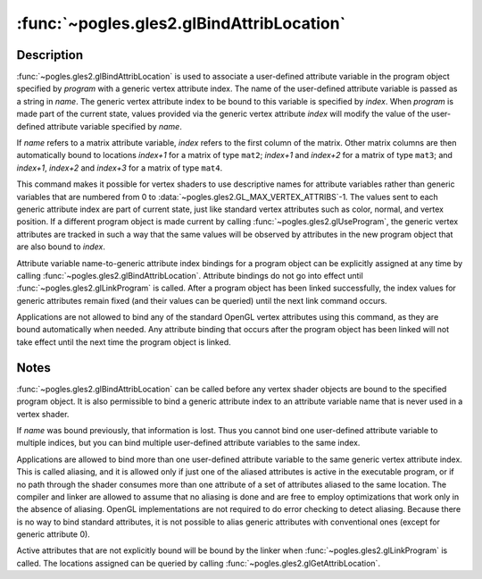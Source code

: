 :func:`~pogles.gles2.glBindAttribLocation`
==========================================

.. function:: pogles.gles2.glBindAttribLocation(program, index, name)

    Associate a generic vertex attribute index with a named attribute variable.

    :param program: is the handle of the program object in which the
            association is to be made.
    :type program: int
    :param index: is the index of the generic vertex attribute to be bound.
    :type index: int
    :param name: is the name of the vertex shader attribute variable to which
            *index* is to be bound.
    :type name: str
    :raises: :exc:`~pogles.gles2.GLException`


Description
-----------

:func:`~pogles.gles2.glBindAttribLocation` is used to associate a user-defined
attribute variable in the program object specified by *program* with a generic
vertex attribute index.  The name of the user-defined attribute variable is
passed as a string in *name*.  The generic vertex attribute index to be bound
to this variable is specified by *index*.  When *program* is made part of the
current state, values provided via the generic vertex attribute *index* will
modify the value of the user-defined attribute variable specified by *name*.

If *name* refers to a matrix attribute variable, *index* refers to the first
column of the matrix.  Other matrix columns are then automatically bound to
locations *index+1* for a matrix of type ``mat2``; *index+1* and *index+2* for
a matrix of type ``mat3``; and *index+1*, *index+2* and *index+3* for a matrix
of type ``mat4``.

This command makes it possible for vertex shaders to use descriptive names for
attribute variables rather than generic variables that are numbered from 0 to
:data:`~pogles.gles2.GL_MAX_VERTEX_ATTRIBS`-1.  The values sent to each
generic attribute index are part of current state, just like standard vertex
attributes such as color, normal, and vertex position.  If a different program
object is made current by calling :func:`~pogles.gles2.glUseProgram`, the
generic vertex attributes are tracked in such a way that the same values will
be observed by attributes in the new program object that are also bound to
*index*.

Attribute variable name-to-generic attribute index bindings for a program
object can be explicitly assigned at any time by calling
:func:`~pogles.gles2.glBindAttribLocation`.  Attribute bindings do not go into
effect until :func:`~pogles.gles2.glLinkProgram` is called.  After a program
object has been linked successfully, the index values for generic attributes
remain fixed (and their values can be queried) until the next link command
occurs.

Applications are not allowed to bind any of the standard OpenGL vertex
attributes using this command, as they are bound automatically when needed.
Any attribute binding that occurs after the program object has been linked will
not take effect until the next time the program object is linked.


Notes
-----

:func:`~pogles.gles2.glBindAttribLocation` can be called before any vertex
shader objects are bound to the specified program object.  It is also
permissible to bind a generic attribute index to an attribute variable name
that is never used in a vertex shader.

If *name* was bound previously, that information is lost.  Thus you cannot bind
one user-defined attribute variable to multiple indices, but you can bind
multiple user-defined attribute variables to the same index.

Applications are allowed to bind more than one user-defined attribute variable
to the same generic vertex attribute index.  This is called aliasing, and it is
allowed only if just one of the aliased attributes is active in the executable
program, or if no path through the shader consumes more than one attribute of a
set of attributes aliased to the same location.  The compiler and linker are
allowed to assume that no aliasing is done and are free to employ optimizations
that work only in the absence of aliasing.  OpenGL implementations are not
required to do error checking to detect aliasing.  Because there is no way to
bind standard attributes, it is not possible to alias generic attributes with
conventional ones (except for generic attribute 0).

Active attributes that are not explicitly bound will be bound by the linker
when :func:`~pogles.gles2.glLinkProgram` is called.  The locations assigned can
be queried by calling :func:`~pogles.gles2.glGetAttribLocation`.
